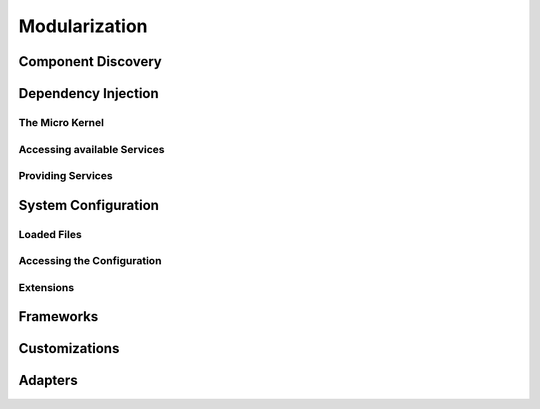 Modularization
==============

Component Discovery
-------------------

Dependency Injection
--------------------

The Micro Kernel
^^^^^^^^^^^^^^^^

Accessing available Services
^^^^^^^^^^^^^^^^^^^^^^^^^^^^

Providing Services
^^^^^^^^^^^^^^^^^^

System Configuration
--------------------

Loaded Files
^^^^^^^^^^^^

Accessing the Configuration
^^^^^^^^^^^^^^^^^^^^^^^^^^^

Extensions
^^^^^^^^^^

Frameworks
----------

Customizations
--------------

Adapters
--------
